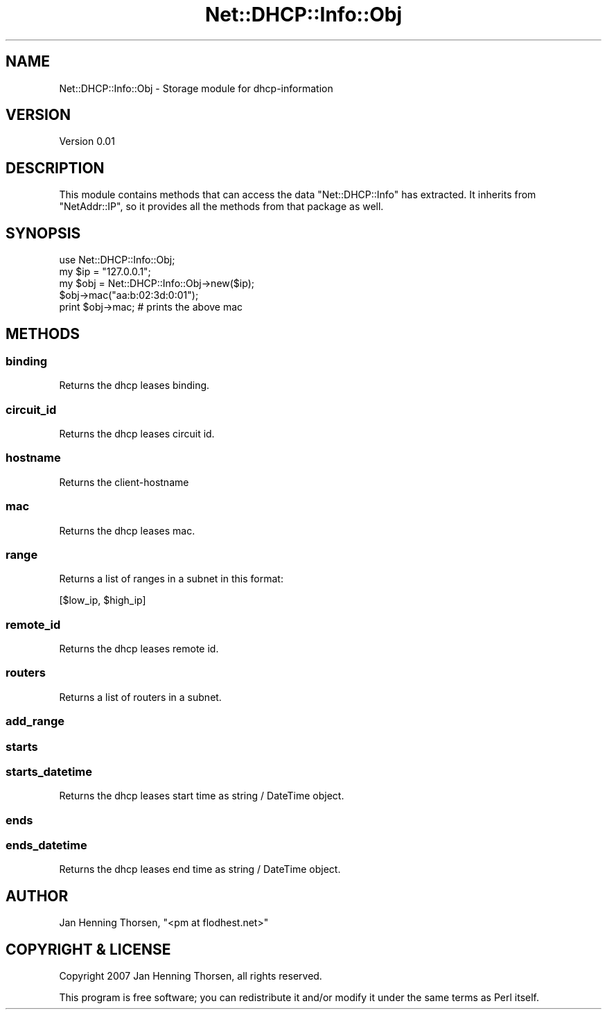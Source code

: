 .\" Automatically generated by Pod::Man 4.14 (Pod::Simple 3.40)
.\"
.\" Standard preamble:
.\" ========================================================================
.de Sp \" Vertical space (when we can't use .PP)
.if t .sp .5v
.if n .sp
..
.de Vb \" Begin verbatim text
.ft CW
.nf
.ne \\$1
..
.de Ve \" End verbatim text
.ft R
.fi
..
.\" Set up some character translations and predefined strings.  \*(-- will
.\" give an unbreakable dash, \*(PI will give pi, \*(L" will give a left
.\" double quote, and \*(R" will give a right double quote.  \*(C+ will
.\" give a nicer C++.  Capital omega is used to do unbreakable dashes and
.\" therefore won't be available.  \*(C` and \*(C' expand to `' in nroff,
.\" nothing in troff, for use with C<>.
.tr \(*W-
.ds C+ C\v'-.1v'\h'-1p'\s-2+\h'-1p'+\s0\v'.1v'\h'-1p'
.ie n \{\
.    ds -- \(*W-
.    ds PI pi
.    if (\n(.H=4u)&(1m=24u) .ds -- \(*W\h'-12u'\(*W\h'-12u'-\" diablo 10 pitch
.    if (\n(.H=4u)&(1m=20u) .ds -- \(*W\h'-12u'\(*W\h'-8u'-\"  diablo 12 pitch
.    ds L" ""
.    ds R" ""
.    ds C` ""
.    ds C' ""
'br\}
.el\{\
.    ds -- \|\(em\|
.    ds PI \(*p
.    ds L" ``
.    ds R" ''
.    ds C`
.    ds C'
'br\}
.\"
.\" Escape single quotes in literal strings from groff's Unicode transform.
.ie \n(.g .ds Aq \(aq
.el       .ds Aq '
.\"
.\" If the F register is >0, we'll generate index entries on stderr for
.\" titles (.TH), headers (.SH), subsections (.SS), items (.Ip), and index
.\" entries marked with X<> in POD.  Of course, you'll have to process the
.\" output yourself in some meaningful fashion.
.\"
.\" Avoid warning from groff about undefined register 'F'.
.de IX
..
.nr rF 0
.if \n(.g .if rF .nr rF 1
.if (\n(rF:(\n(.g==0)) \{\
.    if \nF \{\
.        de IX
.        tm Index:\\$1\t\\n%\t"\\$2"
..
.        if !\nF==2 \{\
.            nr % 0
.            nr F 2
.        \}
.    \}
.\}
.rr rF
.\" ========================================================================
.\"
.IX Title "Net::DHCP::Info::Obj 3"
.TH Net::DHCP::Info::Obj 3 "2009-03-11" "perl v5.32.0" "User Contributed Perl Documentation"
.\" For nroff, turn off justification.  Always turn off hyphenation; it makes
.\" way too many mistakes in technical documents.
.if n .ad l
.nh
.SH "NAME"
Net::DHCP::Info::Obj \- Storage module for dhcp\-information
.SH "VERSION"
.IX Header "VERSION"
Version 0.01
.SH "DESCRIPTION"
.IX Header "DESCRIPTION"
This module contains methods that can access the data \f(CW\*(C`Net::DHCP::Info\*(C'\fR
has extracted. It inherits from \f(CW\*(C`NetAddr::IP\*(C'\fR, so it provides all the methods
from that package as well.
.SH "SYNOPSIS"
.IX Header "SYNOPSIS"
.Vb 1
\&    use Net::DHCP::Info::Obj;
\&
\&    my $ip  = "127.0.0.1";
\&    my $obj = Net::DHCP::Info::Obj\->new($ip);
\&
\&    $obj\->mac("aa:b:02:3d:0:01");
\&
\&    print $obj\->mac; # prints the above mac
.Ve
.SH "METHODS"
.IX Header "METHODS"
.SS "binding"
.IX Subsection "binding"
Returns the dhcp leases binding.
.SS "circuit_id"
.IX Subsection "circuit_id"
Returns the dhcp leases circuit id.
.SS "hostname"
.IX Subsection "hostname"
Returns the client-hostname
.SS "mac"
.IX Subsection "mac"
Returns the dhcp leases mac.
.SS "range"
.IX Subsection "range"
Returns a list of ranges in a subnet in this format:
.PP
[$low_ip, \f(CW$high_ip\fR]
.SS "remote_id"
.IX Subsection "remote_id"
Returns the dhcp leases remote id.
.SS "routers"
.IX Subsection "routers"
Returns a list of routers in a subnet.
.SS "add_range"
.IX Subsection "add_range"
.SS "starts"
.IX Subsection "starts"
.SS "starts_datetime"
.IX Subsection "starts_datetime"
Returns the dhcp leases start time as string / DateTime object.
.SS "ends"
.IX Subsection "ends"
.SS "ends_datetime"
.IX Subsection "ends_datetime"
Returns the dhcp leases end time as string / DateTime object.
.SH "AUTHOR"
.IX Header "AUTHOR"
Jan Henning Thorsen, \f(CW\*(C`<pm at flodhest.net>\*(C'\fR
.SH "COPYRIGHT & LICENSE"
.IX Header "COPYRIGHT & LICENSE"
Copyright 2007 Jan Henning Thorsen, all rights reserved.
.PP
This program is free software; you can redistribute it and/or modify it
under the same terms as Perl itself.
